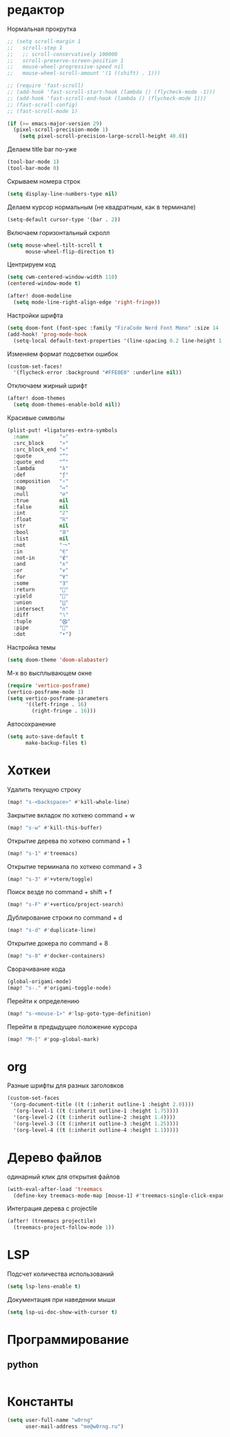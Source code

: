 * редакторНормальная прокрутка#+begin_src emacs-lisp;; (setq scroll-margin 1;;   scroll-step 1;;   ;; scroll-conservatively 100000;;   scroll-preserve-screen-position 1;;   mouse-wheel-progressive-speed nil;;   mouse-wheel-scroll-amount '(1 ((shift) . 1)));; (require 'fast-scroll);; (add-hook 'fast-scroll-start-hook (lambda () (flycheck-mode -1)));; (add-hook 'fast-scroll-end-hook (lambda () (flycheck-mode 1)));; (fast-scroll-config);; (fast-scroll-mode 1)(if (>= emacs-major-version 29)  (pixel-scroll-precision-mode 1)    (setq pixel-scroll-precision-large-scroll-height 40.0))#+end_srcДелаем title bar по-уже#+begin_src emacs-lisp(tool-bar-mode 1)(tool-bar-mode 0)#+end_srcСкрываем номера строк#+begin_src emacs-lisp(setq display-line-numbers-type nil)#+end_srcДелаем курсор нормальным (не квадратным, как в терминале)#+begin_src emacs-lisp(setq-default cursor-type '(bar . 2))#+end_srcВключаем горизонтальный скролл#+begin_src emacs-lisp(setq mouse-wheel-tilt-scroll t      mouse-wheel-flip-direction t)#+end_srcЦентрируем код#+begin_src emacs-lisp(setq cwm-centered-window-width 110)(centered-window-mode t)(after! doom-modeline  (setq mode-line-right-align-edge 'right-fringe))#+end_srcНастройки шрифта#+begin_src emacs-lisp(setq doom-font (font-spec :family "FiraCode Nerd Font Mono" :size 14 :weight 'normal))(add-hook! 'prog-mode-hook  (setq-local default-text-properties '(line-spacing 0.2 line-height 1.3)))#+end_srcИзменяем формат подсветки ошибок#+begin_src emacs-lisp(custom-set-faces!  '(flycheck-error :background "#FFE0E0" :underline nil))#+end_srcОтключаем жирный шрифт#+begin_src emacs-lisp(after! doom-themes  (setq doom-themes-enable-bold nil))#+end_srcКрасивые символы#+begin_src emacs-lisp(plist-put! +ligatures-extra-symbols  :name          "»"  :src_block     "»"  :src_block_end "«"  :quote         "“"  :quote_end     "”"  :lambda        "λ"  :def           "ƒ"  :composition   "∘"  :map           "↦"  :null          "∅"  :true          nil  :false         nil  :int           "ℤ"  :float         "ℝ"  :str           nil  :bool          "𝔹"  :list          nil  :not           "￢"  :in            "∈"  :not-in        "∉"  :and           "∧"  :or            "∨"  :for           "∀"  :some          "∃"  :return        ""  :yield         ""  :union         "⋃"  :intersect     "∩"  :diff          "∖"  :tuple         "⨂"  :pipe          ""  :dot           "•")#+end_srcНастройка темы#+begin_src emacs-lisp(setq doom-theme 'doom-alabaster)#+end_srcM-x во высплывающем окне#+begin_src emacs-lisp(require 'vertico-posframe)(vertico-posframe-mode 1)(setq vertico-posframe-parameters      '((left-fringe . 16)        (right-fringe . 16)))#+end_srcАвтосохранение#+begin_src emacs-lisp(setq auto-save-default t      make-backup-files t)#+end_src* ХоткеиУдалить текущую строку#+begin_src emacs-lisp(map! "s-<backspace>" #'kill-whole-line)#+end_srcЗакрытие вкладок по хоткею command + w#+begin_src emacs-lisp(map! "s-w" #'kill-this-buffer)#+end_srcОткрытие дерева по хоткею command + 1#+begin_src emacs-lisp(map! "s-1" #'treemacs)#+end_srcОткрытие терминала по хоткею command + 3#+begin_src emacs-lisp(map! "s-3" #'+vterm/toggle)#+end_srcПоиск везде по command + shift + f#+begin_src emacs-lisp(map! "s-F" #'+vertico/project-search)#+end_srcДублирование строки по command + d#+begin_src emacs-lisp(map! "s-d" #'duplicate-line)#+end_srcОткрытие докера по command + 8#+begin_src emacs-lisp(map! "s-8" #'docker-containers)#+end_srcСворачивание кода#+begin_src emacs-lisp(global-origami-mode)(map! "s-." #'origami-toggle-node)#+end_srcПерейти к определению#+begin_src emacs-lisp(map! "s-<mouse-1>" #'lsp-goto-type-definition)#+end_srcПерейти в предыдущее положение курсора#+begin_src emacs-lisp(map! "M-[" #'pop-global-mark)#+end_src* orgРазные шрифты для разных заголовков#+begin_src emacs-lisp(custom-set-faces '(org-document-title ((t (:inherit outline-1 :height 2.0))))  '(org-level-1 ((t (:inherit outline-1 :height 1.75))))  '(org-level-2 ((t (:inherit outline-2 :height 1.4))))  '(org-level-3 ((t (:inherit outline-3 :height 1.25))))  '(org-level-4 ((t (:inherit outline-4 :height 1.1)))))#+end_src* Дерево файловодинарный клик для открытия файлов#+begin_src emacs-lisp(with-eval-after-load 'treemacs  (define-key treemacs-mode-map [mouse-1] #'treemacs-single-click-expand-action))#+end_srcИнтеграция дерева с projectile#+begin_src emacs-lisp(after! (treemacs projectile)  (treemacs-project-follow-mode 1))#+end_src* LSPПодсчет количества использований#+begin_src emacs-lisp(setq lsp-lens-enable t)#+end_srcДокументация при наведении мыши#+begin_src emacs-lisp(setq lsp-ui-doc-show-with-cursor t)#+end_src* Программирование** python#+begin_src emacs-lisp#+end_src* Константы#+begin_src emacs-lisp(setq user-full-name "w0rng"      user-mail-address "me@w0rng.ru")#+end_src